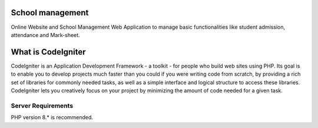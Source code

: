 ###################
School management 
###################

Online Website and School Management Web Application to manage basic functionalities like student admission, attendance and Mark-sheet.

###################
What is CodeIgniter
###################

CodeIgniter is an Application Development Framework - a toolkit - for people
who build web sites using PHP. Its goal is to enable you to develop projects
much faster than you could if you were writing code from scratch, by providing
a rich set of libraries for commonly needed tasks, as well as a simple
interface and logical structure to access these libraries. CodeIgniter lets
you creatively focus on your project by minimizing the amount of code needed
for a given task.


*******************
Server Requirements
*******************

PHP version 8.* is recommended.


